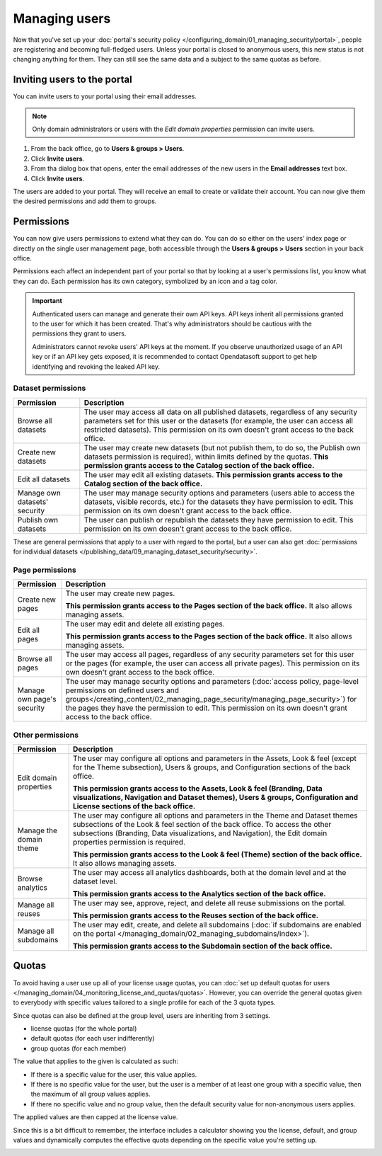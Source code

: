 Managing users
==============

Now that you've set up your :doc:`portal's security policy </configuring_domain/01_managing_security/portal>`, people are registering and becoming full-fledged
users. Unless your portal is closed to anonymous users, this new status is not changing anything for them. They can
still see the same data and a subject to the same quotas as before.

.. image:: images/users_interface.png

Inviting users to the portal
----------------------------

You can invite users to your portal using their email addresses.

.. admonition:: Note
   :class: note
   
   Only domain administrators or users with the *Edit domain properties* permission can invite users.

1. From the back office, go to **Users & groups > Users**.
2. Click **Invite users**.
3. From tha dialog box that opens, enter the email addresses of the new users in the **Email addresses** text box.
4. Click **Invite users**.

The users are added to your portal. They will receive an email to create or validate their account.
You can now give them the desired permissions and add them to groups.

Permissions
-----------

You can now give users permissions to extend what they can do. You can do so either on the users' index page or directly on the single user management page, both accessible through the **Users & groups > Users** section in your back office.

Permissions each affect an independent part of your portal so that by looking at a user's permissions list, you know what they can do. Each permission has its own category, symbolized by an icon and a tag color.

.. image:: images/users_permissions.png
        :alt: All available permissions, each with a category icon and color

.. admonition:: Important
   :class: important

   Authenticated users can manage and generate their own API keys.
   API keys inherit all permissions granted to the user for which it has been created.
   That's why administrators should be cautious with the permissions they grant to users.

   Administrators cannot revoke users' API keys at the moment.
   If you observe unauthorized usage of an API key or if an API key gets exposed, it is recommended to contact Opendatasoft support to get help identifying and revoking the leaked API key.

Dataset permissions
~~~~~~~~~~~~~~~~~~~

.. list-table::
   :header-rows: 1

   * * Permission
     * Description
   * * Browse all datasets
     * The user may access all data on all published datasets, regardless of any security parameters set for this user or the datasets (for example, the user can access all restricted datasets).
       This permission on its own doesn't grant access to the back office.
   * * Create new datasets
     * The user may create new datasets (but not publish them, to do so, the Publish own datasets permission is required), within limits defined by the quotas.
       **This permission grants access to the Catalog section of the back office.**
   * * Edit all datasets
     * The user may edit all existing datasets.
       **This permission grants access to the Catalog section of the back office.**
   * * Manage own datasets' security
     * The user may manage security options and parameters (users able to access the datasets, visible records, etc.) for the datasets they have permission to edit.
       This permission on its own doesn't grant access to the back office.
   * * Publish own datasets
     * The user can publish or republish the datasets they have permission to edit.
       This permission on its own doesn't grant access to the back office.

These are general permissions that apply to a user with regard to the portal, but a user can also get
:doc:`permissions for individual datasets </publishing_data/09_managing_dataset_security/security>`.

Page permissions
~~~~~~~~~~~~~~~~

.. list-table::
   :header-rows: 1

   * * Permission
     * Description
   * * Create new pages
     * The user may create new pages.

       **This permission grants access to the Pages section of the back office.** It also allows managing assets.
   * * Edit all pages
     * The user may edit and delete all existing pages.

       **This permission grants access to the Pages section of the back office.** It also allows managing assets.
   * * Browse all pages
     * The user may access all pages, regardless of any security parameters set for this user or the pages (for example, the user can access all private pages).
       This permission on its own doesn't grant access to the back office.
   * * Manage own page's security
     * The user may manage security options and parameters (:doc:`access policy, page-level permissions on defined users and groups</creating_content/02_managing_page_security/managing_page_security>`) for the pages they have the permission to edit.
       This permission on its own doesn't grant access to the back office.


Other permissions
~~~~~~~~~~~~~~~~~

.. list-table::
   :header-rows: 1

   * * Permission
     * Description
   * * Edit domain properties
     * The user may configure all options and parameters in the Assets, Look & feel (except for the Theme subsection), Users & groups, and Configuration sections of the back office.

       **This permission grants access to the Assets, Look & feel (Branding, Data visualizations, Navigation and Dataset themes), Users & groups, Configuration and License sections of the back office.**
   * * Manage the domain theme
     * The user may configure all options and parameters in the Theme and Dataset themes subsections of the Look & feel section of the back office. To access the other subsections (Branding, Data visualizations, and Navigation), the Edit domain properties permission is required.

       **This permission grants access to the Look & feel (Theme) section of the back office.** It also allows managing assets.
   * * Browse analytics
     * The user may access all analytics dashboards, both at the domain level and at the dataset level.

       **This permission grants access to the Analytics section of the back office.**
   * * Manage all reuses
     * The user may see, approve, reject, and delete all reuse submissions on the portal.

       **This permission grants access to the Reuses section of the back office.**
   * * Manage all subdomains
     * The user may edit, create, and delete all subdomains (:doc:`if subdomains are enabled on the portal </managing_domain/02_managing_subdomains/index>`).

       **This permission grants access to the Subdomain section of the back office.**

Quotas
------

To avoid having a user use up all of your license usage quotas, you can
:doc:`set up default quotas for users </managing_domain/04_monitoring_license_and_quotas/quotas>`. However, you can override the general quotas given to everybody with
specific values tailored to a single profile for each of the 3 quota types.

Since quotas can also be defined at the group level, users are inheriting from 3 settings.

* license quotas (for the whole portal)
* default quotas (for each user indifferently)
* group quotas (for each member)

The value that applies to the given is calculated as such:

* If there is a specific value for the user, this value applies.
* If there is no specific value for the user, but the user is a member of at least one group with a specific value, then the maximum of all group values applies.
* If there no specific value and no group value, then the default security value for non-anonymous users applies.

The applied values are then capped at the license value.

Since this is a bit difficult to remember, the interface includes a calculator showing you the license, default, and
group values and dynamically computes the effective quota depending on the specific value you're setting up.

.. image:: images/users_quotas.png
